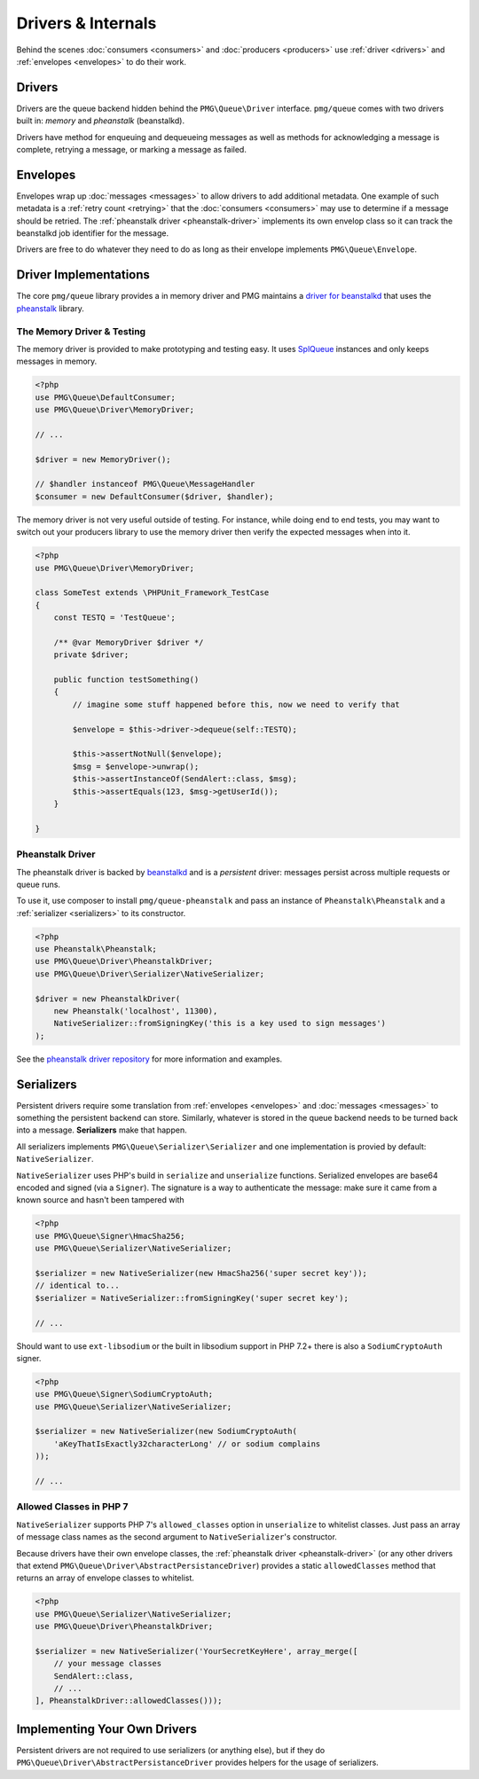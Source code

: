 Drivers & Internals
===================

Behind the scenes :doc:`consumers <consumers>` and :doc:`producers <producers>`
use :ref:`driver <drivers>` and :ref:`envelopes <envelopes>` to do their work.

.. _drivers:

Drivers
-------

Drivers are the queue backend hidden behind the ``PMG\Queue\Driver`` interface.
``pmg/queue`` comes with two drivers built in: *memory* and *pheanstalk*
(beanstalkd).

Drivers have method for enqueuing and dequeueing messages as well as methods for
acknowledging a message is complete, retrying a message, or marking a message
as failed.

.. _envelopes:

Envelopes
---------

Envelopes wrap up :doc:`messages <messages>` to allow drivers to add additional
metadata. One example of such metadata is a :ref:`retry count <retrying>` that
the :doc:`consumers <consumers>` may use to determine if a message should be
retried. The :ref:`pheanstalk driver <pheanstalk-driver>` implements its own envelop
class so it can track the beanstalkd job identifier for the message.

Drivers are free to do whatever they need to do as long as their envelope
implements ``PMG\Queue\Envelope``.

Driver Implementations
----------------------

The core ``pmg/queue`` library provides a in memory driver and PMG maintains a
`driver for beanstalkd <https://github.com/AgencyPMG/queue-pheanstalk/tree/master/examples>`_
that uses the `pheanstalk <https://github.com/pda/pheanstalk>`_ library.

.. _testing:

The Memory Driver & Testing
^^^^^^^^^^^^^^^^^^^^^^^^^^^

The memory driver is provided to make prototyping and testing easy. It uses
`SplQueue <http://php.net/manual/en/class.splqueue.php>`_ instances and only
keeps messages in memory.


.. code-block:: php

    <?php
    use PMG\Queue\DefaultConsumer;
    use PMG\Queue\Driver\MemoryDriver;

    // ...

    $driver = new MemoryDriver();

    // $handler instanceof PMG\Queue\MessageHandler
    $consumer = new DefaultConsumer($driver, $handler);

The memory driver is not very useful outside of testing. For instance,
while doing end to end tests, you may want to switch out your producers library
to use the memory driver then verify the expected messages when into it.

.. code-block:: php

    <?php
    use PMG\Queue\Driver\MemoryDriver;

    class SomeTest extends \PHPUnit_Framework_TestCase
    {
        const TESTQ = 'TestQueue';

        /** @var MemoryDriver $driver */
        private $driver;

        public function testSomething()
        {
            // imagine some stuff happened before this, now we need to verify that

            $envelope = $this->driver->dequeue(self::TESTQ);
            
            $this->assertNotNull($envelope);
            $msg = $envelope->unwrap();
            $this->assertInstanceOf(SendAlert::class, $msg);
            $this->assertEquals(123, $msg->getUserId());
        }

    }


.. _pheanstalk-driver:

Pheanstalk Driver
^^^^^^^^^^^^^^^^^

The pheanstalk driver is backed by `beanstalkd <http://kr.github.io/beanstalkd/>`_
and is a *persistent* driver: messages persist across multiple requests or queue
runs.

To use it, use composer to install ``pmg/queue-pheanstalk`` and pass an instance
of ``Pheanstalk\Pheanstalk`` and a :ref:`serializer <serializers>` to its constructor.

.. code-block:: php

    <?php
    use Pheanstalk\Pheanstalk;
    use PMG\Queue\Driver\PheanstalkDriver;
    use PMG\Queue\Driver\Serializer\NativeSerializer;

    $driver = new PheanstalkDriver(
        new Pheanstalk('localhost', 11300),
        NativeSerializer::fromSigningKey('this is a key used to sign messages')
    );


See the `pheanstalk driver repository <https://github.com/AgencyPMG/queue-pheanstalk#quick-example>`_
for more information and examples.


.. _serializers:

Serializers
-----------

Persistent drivers require some translation from :ref:`envelopes <envelopes>`
and :doc:`messages <messages>` to something the persistent backend can store.
Similarly, whatever is stored in the queue backend needs to be turned back into
a message. **Serializers** make that happen.

All serializers implements ``PMG\Queue\Serializer\Serializer`` and one
implementation is provied by default: ``NativeSerializer``.

``NativeSerializer`` uses PHP's build in ``serialize`` and ``unserialize``
functions. Serialized envelopes are base64 encoded and signed (via a ``Signer``).
The signature is a way to authenticate the message: make sure it came from a
known source and hasn't been tampered with

.. code-block:: php

    <?php
    use PMG\Queue\Signer\HmacSha256;
    use PMG\Queue\Serializer\NativeSerializer;

    $serializer = new NativeSerializer(new HmacSha256('super secret key'));
    // identical to...
    $serializer = NativeSerializer::fromSigningKey('super secret key');

    // ...

Should want to use ``ext-libsodium`` or the built in libsodium support in PHP
7.2+ there is also a ``SodiumCryptoAuth`` signer.

.. code-block:: php

    <?php
    use PMG\Queue\Signer\SodiumCryptoAuth;
    use PMG\Queue\Serializer\NativeSerializer;

    $serializer = new NativeSerializer(new SodiumCryptoAuth(
        'aKeyThatIsExactly32characterLong' // or sodium complains
    ));

    // ...


Allowed Classes in PHP 7
^^^^^^^^^^^^^^^^^^^^^^^^

``NativeSerializer`` supports PHP 7's ``allowed_classes`` option in
``unserialize`` to whitelist classes. Just pass an array of message class names
as the second argument to ``NativeSerializer``'s constructor.

Because drivers have their own envelope classes, the :ref:`pheanstalk driver <pheanstalk-driver>`
(or any other drivers that extend ``PMG\Queue\Driver\AbstractPersistanceDriver``)
provides a static ``allowedClasses`` method that returns an array of envelope
classes to whitelist.

.. code-block:: php

    <?php
    use PMG\Queue\Serializer\NativeSerializer;
    use PMG\Queue\Driver\PheanstalkDriver;

    $serializer = new NativeSerializer('YourSecretKeyHere', array_merge([
        // your message classes
        SendAlert::class,
        // ...
    ], PheanstalkDriver::allowedClasses()));


Implementing Your Own Drivers
-----------------------------

Persistent drivers are not required to use serializers (or anything else), but
if they do ``PMG\Queue\Driver\AbstractPersistanceDriver`` provides helpers for
the usage of serializers.
